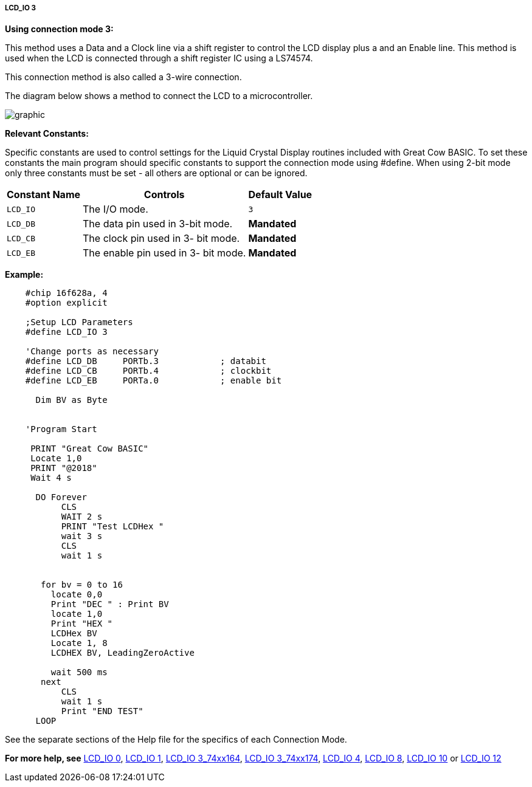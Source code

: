 ===== LCD_IO 3

*Using connection mode 3:*

This method uses a Data and a Clock line via a shift register to control the LCD display plus a and an Enable line.
This method is used when the LCD is connected through a shift register IC using a LS74574.

This connection method is also called a 3-wire connection.

The diagram below shows a method to connect the LCD  to a microcontroller.

image:lcd_io3.JPG[graphic]

*Relevant Constants:*

Specific constants are used to control settings for the Liquid Crystal Display routines included with Great Cow BASIC. To set these constants the main program should specific constants to support the connection mode using #define.
When using 2-bit mode only three constants must be set - all others are optional or can be ignored.


[cols=3, options="header,autowidth"]
|===
|*Constant Name*
|*Controls*
|*Default Value*

|`LCD_IO`
|The I/O mode.
|`3`

|`LCD_DB`
|The data pin used in 3-bit mode.
|*Mandated*

|`LCD_CB`
|The clock pin used in 3- bit mode.
|*Mandated*


|`LCD_EB`
|The enable pin used in 3- bit mode.
|*Mandated*
|===

*Example:*
----
    #chip 16f628a, 4
    #option explicit

    ;Setup LCD Parameters
    #define LCD_IO 3

    'Change ports as necessary
    #define LCD_DB     PORTb.3            ; databit
    #define LCD_CB     PORTb.4            ; clockbit
    #define LCD_EB     PORTa.0            ; enable bit

      Dim BV as Byte


    'Program Start

     PRINT "Great Cow BASIC"
     Locate 1,0
     PRINT "@2018"
     Wait 4 s

      DO Forever
           CLS
           WAIT 2 s
           PRINT "Test LCDHex "
           wait 3 s
           CLS
           wait 1 s


       for bv = 0 to 16
         locate 0,0
         Print "DEC " : Print BV
         locate 1,0
         Print "HEX "
         LCDHex BV
         Locate 1, 8
         LCDHEX BV, LeadingZeroActive

         wait 500 ms
       next
           CLS
           wait 1 s
           Print "END TEST"
      LOOP

----



See the separate sections of the Help file for the specifics of each
Connection Mode.

*For more help, see*
<<_lcd_io_0,LCD_IO 0>>, <<_lcd_io_1,LCD_IO 1>>,
<<_lcd_io_2_74xx164,LCD_IO 3_74xx164>>, <<_lcd_io_2_74xx174,LCD_IO 3_74xx174>>,
<<_lcd_io_4,LCD_IO 4>>, <<_lcd_io_8,LCD_IO 8>>,
<<_lcd_io_10,LCD_IO 10>> or <<_lcd_io_12,LCD_IO 12>>

